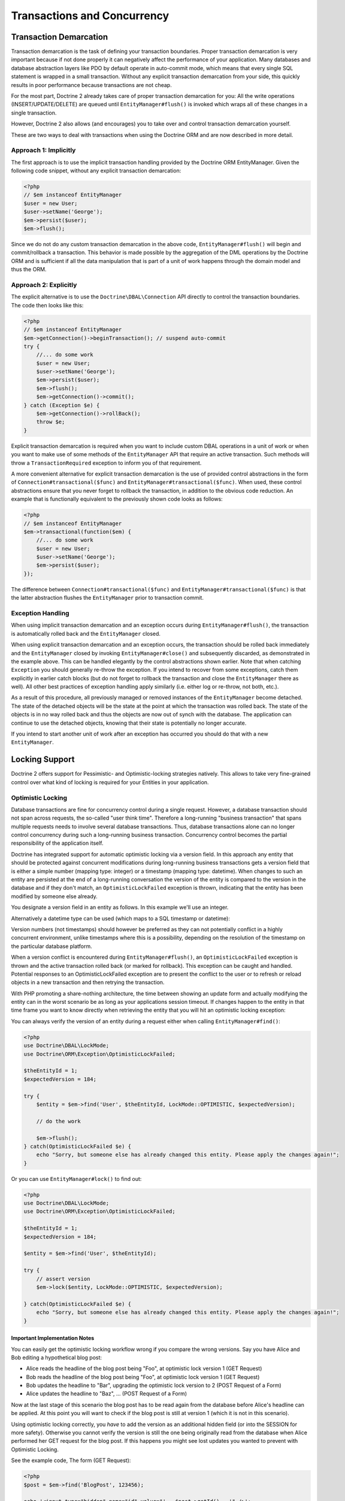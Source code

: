 Transactions and Concurrency
============================

.. _transactions-and-concurrency_transaction-demarcation:

Transaction Demarcation
-----------------------

Transaction demarcation is the task of defining your transaction
boundaries. Proper transaction demarcation is very important
because if not done properly it can negatively affect the
performance of your application. Many databases and database
abstraction layers like PDO by default operate in auto-commit mode,
which means that every single SQL statement is wrapped in a small
transaction. Without any explicit transaction demarcation from your
side, this quickly results in poor performance because transactions
are not cheap.

For the most part, Doctrine 2 already takes care of proper
transaction demarcation for you: All the write operations
(INSERT/UPDATE/DELETE) are queued until ``EntityManager#flush()``
is invoked which wraps all of these changes in a single
transaction.

However, Doctrine 2 also allows (and encourages) you to take over
and control transaction demarcation yourself.

These are two ways to deal with transactions when using the
Doctrine ORM and are now described in more detail.

.. _transactions-and-concurrency_approach-implicitly:

Approach 1: Implicitly
~~~~~~~~~~~~~~~~~~~~~~

The first approach is to use the implicit transaction handling
provided by the Doctrine ORM EntityManager. Given the following
code snippet, without any explicit transaction demarcation:

.. code-block:: php

    <?php
    // $em instanceof EntityManager
    $user = new User;
    $user->setName('George');
    $em->persist($user);
    $em->flush();

Since we do not do any custom transaction demarcation in the above
code, ``EntityManager#flush()`` will begin and commit/rollback a
transaction. This behavior is made possible by the aggregation of
the DML operations by the Doctrine ORM and is sufficient if all the
data manipulation that is part of a unit of work happens through
the domain model and thus the ORM.

.. _transactions-and-concurrency_approach-explicitly:

Approach 2: Explicitly
~~~~~~~~~~~~~~~~~~~~~~

The explicit alternative is to use the ``Doctrine\DBAL\Connection``
API directly to control the transaction boundaries. The code then
looks like this:

.. code-block:: php

    <?php
    // $em instanceof EntityManager
    $em->getConnection()->beginTransaction(); // suspend auto-commit
    try {
        //... do some work
        $user = new User;
        $user->setName('George');
        $em->persist($user);
        $em->flush();
        $em->getConnection()->commit();
    } catch (Exception $e) {
        $em->getConnection()->rollBack();
        throw $e;
    }

Explicit transaction demarcation is required when you want to
include custom DBAL operations in a unit of work or when you want
to make use of some methods of the ``EntityManager`` API that
require an active transaction. Such methods will throw a
``TransactionRequired`` exception to inform you of that
requirement.

A more convenient alternative for explicit transaction demarcation is the use
of provided control abstractions in the form of
``Connection#transactional($func)`` and ``EntityManager#transactional($func)``.
When used, these control abstractions ensure that you never forget to rollback
the transaction, in addition to the obvious code reduction. An example that is
functionally equivalent to the previously shown code looks as follows:

.. code-block:: php

    <?php
    // $em instanceof EntityManager
    $em->transactional(function($em) {
        //... do some work
        $user = new User;
        $user->setName('George');
        $em->persist($user);
    });

The difference between ``Connection#transactional($func)`` and
``EntityManager#transactional($func)`` is that the latter
abstraction flushes the ``EntityManager`` prior to transaction
commit.

.. _transactions-and-concurrency_exception-handling:

Exception Handling
~~~~~~~~~~~~~~~~~~

When using implicit transaction demarcation and an exception occurs
during ``EntityManager#flush()``, the transaction is automatically
rolled back and the ``EntityManager`` closed.

When using explicit transaction demarcation and an exception
occurs, the transaction should be rolled back immediately and the
``EntityManager`` closed by invoking ``EntityManager#close()`` and
subsequently discarded, as demonstrated in the example above. This
can be handled elegantly by the control abstractions shown earlier.
Note that when catching ``Exception`` you should generally re-throw
the exception. If you intend to recover from some exceptions, catch
them explicitly in earlier catch blocks (but do not forget to
rollback the transaction and close the ``EntityManager`` there as
well). All other best practices of exception handling apply
similarly (i.e. either log or re-throw, not both, etc.).

As a result of this procedure, all previously managed or removed
instances of the ``EntityManager`` become detached. The state of
the detached objects will be the state at the point at which the
transaction was rolled back. The state of the objects is in no way
rolled back and thus the objects are now out of synch with the
database. The application can continue to use the detached objects,
knowing that their state is potentially no longer accurate.

If you intend to start another unit of work after an exception has
occurred you should do that with a new ``EntityManager``.

.. _transactions-and-concurrency_locking-support:

Locking Support
---------------

Doctrine 2 offers support for Pessimistic- and Optimistic-locking
strategies natively. This allows to take very fine-grained control
over what kind of locking is required for your Entities in your
application.

.. _transactions-and-concurrency_optimistic-locking:

Optimistic Locking
~~~~~~~~~~~~~~~~~~

Database transactions are fine for concurrency control during a
single request. However, a database transaction should not span
across requests, the so-called "user think time". Therefore a
long-running "business transaction" that spans multiple requests
needs to involve several database transactions. Thus, database
transactions alone can no longer control concurrency during such a
long-running business transaction. Concurrency control becomes the
partial responsibility of the application itself.

Doctrine has integrated support for automatic optimistic locking
via a version field. In this approach any entity that should be
protected against concurrent modifications during long-running
business transactions gets a version field that is either a simple
number (mapping type: integer) or a timestamp (mapping type:
datetime). When changes to such an entity are persisted at the end
of a long-running conversation the version of the entity is
compared to the version in the database and if they don't match, an
``OptimisticLockFailed`` exception is thrown, indicating that the entity
has been modified by someone else already.

You designate a version field in an entity as follows. In this
example we'll use an integer.

.. configuration-block::

    .. code-block:: php

        <?php
        class User
        {
            // ...
            /** @Version @Column(type="integer") */
            private $version;
            // ...
        }

    .. code-block:: xml

        <doctrine-mapping>
          <entity name="User">
            <field name="version" type="integer" version="true" />
          </entity>
        </doctrine-mapping>

Alternatively a datetime type can be used (which maps to a SQL
timestamp or datetime):

.. configuration-block::

    .. code-block:: php

        <?php
        class User
        {
            // ...
            /** @Version @Column(type="datetime") */
            private $version;
            // ...
        }

    .. code-block:: xml

        <doctrine-mapping>
          <entity name="User">
            <field name="version" type="datetime" version="true" />
          </entity>
        </doctrine-mapping>

Version numbers (not timestamps) should however be preferred as
they can not potentially conflict in a highly concurrent
environment, unlike timestamps where this is a possibility,
depending on the resolution of the timestamp on the particular
database platform.

When a version conflict is encountered during
``EntityManager#flush()``, an ``OptimisticLockFailed`` exception is
thrown and the active transaction rolled back (or marked for rollback).
This exception can be caught and handled. Potential responses to an
OptimisticLockFailed exception are to present the conflict to the user or
to refresh or reload objects in a new transaction and then retrying
the transaction.

With PHP promoting a share-nothing architecture, the time between
showing an update form and actually modifying the entity can in the
worst scenario be as long as your applications session timeout. If
changes happen to the entity in that time frame you want to know
directly when retrieving the entity that you will hit an optimistic
locking exception:

You can always verify the version of an entity during a request
either when calling ``EntityManager#find()``:

.. code-block:: php

    <?php
    use Doctrine\DBAL\LockMode;
    use Doctrine\ORM\Exception\OptimisticLockFailed;

    $theEntityId = 1;
    $expectedVersion = 184;

    try {
        $entity = $em->find('User', $theEntityId, LockMode::OPTIMISTIC, $expectedVersion);

        // do the work

        $em->flush();
    } catch(OptimisticLockFailed $e) {
        echo "Sorry, but someone else has already changed this entity. Please apply the changes again!";
    }

Or you can use ``EntityManager#lock()`` to find out:

.. code-block:: php

    <?php
    use Doctrine\DBAL\LockMode;
    use Doctrine\ORM\Exception\OptimisticLockFailed;

    $theEntityId = 1;
    $expectedVersion = 184;

    $entity = $em->find('User', $theEntityId);

    try {
        // assert version
        $em->lock($entity, LockMode::OPTIMISTIC, $expectedVersion);

    } catch(OptimisticLockFailed $e) {
        echo "Sorry, but someone else has already changed this entity. Please apply the changes again!";
    }

Important Implementation Notes
^^^^^^^^^^^^^^^^^^^^^^^^^^^^^^

You can easily get the optimistic locking workflow wrong if you
compare the wrong versions. Say you have Alice and Bob editing a
hypothetical blog post:

-  Alice reads the headline of the blog post being "Foo", at
   optimistic lock version 1 (GET Request)
-  Bob reads the headline of the blog post being "Foo", at
   optimistic lock version 1 (GET Request)
-  Bob updates the headline to "Bar", upgrading the optimistic lock
   version to 2 (POST Request of a Form)
-  Alice updates the headline to "Baz", ... (POST Request of a
   Form)

Now at the last stage of this scenario the blog post has to be read
again from the database before Alice's headline can be applied. At
this point you will want to check if the blog post is still at
version 1 (which it is not in this scenario).

Using optimistic locking correctly, you *have* to add the version
as an additional hidden field (or into the SESSION for more
safety). Otherwise you cannot verify the version is still the one
being originally read from the database when Alice performed her
GET request for the blog post. If this happens you might see lost
updates you wanted to prevent with Optimistic Locking.

See the example code, The form (GET Request):

.. code-block:: php

    <?php
    $post = $em->find('BlogPost', 123456);

    echo '<input type="hidden" name="id" value="' . $post->getId() . '" />';
    echo '<input type="hidden" name="version" value="' . $post->getCurrentVersion() . '" />';

And the change headline action (POST Request):

.. code-block:: php

    <?php
    $postId = (int)$_GET['id'];
    $postVersion = (int)$_GET['version'];

    $post = $em->find('BlogPost', $postId, \Doctrine\DBAL\LockMode::OPTIMISTIC, $postVersion);

.. _transactions-and-concurrency_pessimistic-locking:

Pessimistic Locking
~~~~~~~~~~~~~~~~~~~

Doctrine 2 supports Pessimistic Locking at the database level. No
attempt is being made to implement pessimistic locking inside
Doctrine, rather vendor-specific and ANSI-SQL commands are used to
acquire row-level locks. Every Entity can be part of a pessimistic
lock, there is no special metadata required to use this feature.

However for Pessimistic Locking to work you have to disable the
Auto-Commit Mode of your Database and start a transaction around
your pessimistic lock use-case using the "Approach 2: Explicit
Transaction Demarcation" described above. Doctrine 2 will throw an
Exception if you attempt to acquire an pessimistic lock and no
transaction is running.

Doctrine 2 currently supports two pessimistic lock modes:

-  Pessimistic Write
   (``Doctrine\DBAL\LockMode::PESSIMISTIC_WRITE``), locks the
   underlying database rows for concurrent Read and Write Operations.
-  Pessimistic Read (``Doctrine\DBAL\LockMode::PESSIMISTIC_READ``),
   locks other concurrent requests that attempt to update or lock rows
   in write mode.

You can use pessimistic locks in three different scenarios:

1. Using
   ``EntityManager#find($className, $id, \Doctrine\DBAL\LockMode::PESSIMISTIC_WRITE)``
   or
   ``EntityManager#find($className, $id, \Doctrine\DBAL\LockMode::PESSIMISTIC_READ)``
2. Using
   ``EntityManager#lock($entity, \Doctrine\DBAL\LockMode::PESSIMISTIC_WRITE)``
   or
   ``EntityManager#lock($entity, \Doctrine\DBAL\LockMode::PESSIMISTIC_READ)``
3. Using
   ``Query#setLockMode(\Doctrine\DBAL\LockMode::PESSIMISTIC_WRITE)``
   or
   ``Query#setLockMode(\Doctrine\DBAL\LockMode::PESSIMISTIC_READ)``

